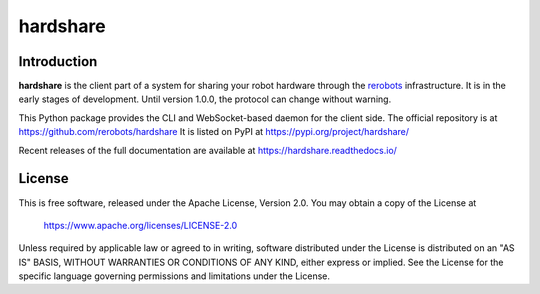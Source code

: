 hardshare
=========

Introduction
------------

**hardshare** is the client part of a system for sharing your robot hardware
through the `rerobots <https://rerobots.net/>`_ infrastructure.
It is in the early stages of development. Until version 1.0.0, the protocol can change without warning.

This Python package provides the CLI and WebSocket-based daemon for the client
side. The official repository is at https://github.com/rerobots/hardshare
It is listed on PyPI at https://pypi.org/project/hardshare/

Recent releases of the full documentation are available at
https://hardshare.readthedocs.io/


License
-------

This is free software, released under the Apache License, Version 2.0.
You may obtain a copy of the License at

    https://www.apache.org/licenses/LICENSE-2.0

Unless required by applicable law or agreed to in writing, software
distributed under the License is distributed on an "AS IS" BASIS,
WITHOUT WARRANTIES OR CONDITIONS OF ANY KIND, either express or implied.
See the License for the specific language governing permissions and
limitations under the License.
